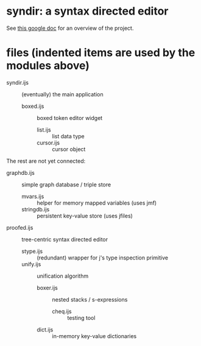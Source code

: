 * syndir: a syntax directed editor

See [[https://docs.google.com/document/d/115Y4hPnzrS8OxhXIqGbnEXVVPx_42G1p5b-fkIfFStE/edit?usp=sharing][this google doc]] for an overview of the project.

* files (indented items are used by the modules above)

- syndir.ijs      :: (eventually) the main application
  - boxed.ijs     :: boxed token editor widget
    - list.ijs    :: list data type
    - cursor.ijs  :: cursor object

The rest are not yet connected:

- graphdb.ijs     :: simple graph database / triple store
  - mvars.ijs     :: helper for memory mapped variables (uses jmf)
  - stringdb.ijs  :: persistent key-value store (uses jfiles)

- proofed.ijs       :: tree-centric syntax directed editor
  - stype.ijs       :: (redundant) wrapper for j's type inspection primitive
  - unify.ijs       :: unification algorithm
    - boxer.ijs     :: nested stacks / s-expressions
      - cheq.ijs    :: testing tool
    - dict.ijs      :: in-memory key-value dictionaries
